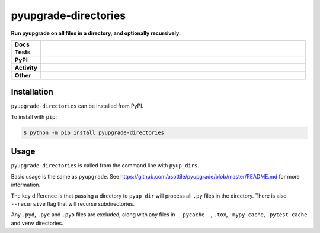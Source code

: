 ==========================
pyupgrade-directories
==========================

.. start short_desc

**Run pyupgrade on all files in a directory, and optionally recursively.**

.. end short_desc


.. start shields

.. list-table::
	:stub-columns: 1
	:widths: 10 90

	* - Docs
	  - |docs| |docs_check|
	* - Tests
	  - |travis| |actions_windows| |actions_macos| |codefactor| |pre_commit_ci|
	* - PyPI
	  - |pypi-version| |supported-versions| |supported-implementations| |wheel|
	* - Activity
	  - |commits-latest| |commits-since| |maintained|
	* - Other
	  - |license| |language| |requires| |pre_commit|

.. |docs| image:: https://img.shields.io/readthedocs/pyupgrade-directories/latest?logo=read-the-docs
	:target: https://pyupgrade-directories.readthedocs.io/en/latest/?badge=latest
	:alt: Documentation Build Status

.. |docs_check| image:: https://github.com/domdfcoding/pyupgrade-directories/workflows/Docs%20Check/badge.svg
	:target: https://github.com/domdfcoding/pyupgrade-directories/actions?query=workflow%3A%22Docs+Check%22
	:alt: Docs Check Status

.. |travis| image:: https://img.shields.io/travis/com/domdfcoding/pyupgrade-directories/master?logo=travis
	:target: https://travis-ci.com/domdfcoding/pyupgrade-directories
	:alt: Travis Build Status

.. |actions_windows| image:: https://github.com/domdfcoding/pyupgrade-directories/workflows/Windows%20Tests/badge.svg
	:target: https://github.com/domdfcoding/pyupgrade-directories/actions?query=workflow%3A%22Windows+Tests%22
	:alt: Windows Tests Status

.. |actions_macos| image:: https://github.com/domdfcoding/pyupgrade-directories/workflows/macOS%20Tests/badge.svg
	:target: https://github.com/domdfcoding/pyupgrade-directories/actions?query=workflow%3A%22macOS+Tests%22
	:alt: macOS Tests Status

.. |requires| image:: https://requires.io/github/domdfcoding/pyupgrade-directories/requirements.svg?branch=master
	:target: https://requires.io/github/domdfcoding/pyupgrade-directories/requirements/?branch=master
	:alt: Requirements Status

.. |codefactor| image:: https://img.shields.io/codefactor/grade/github/domdfcoding/pyupgrade-directories?logo=codefactor
	:target: https://www.codefactor.io/repository/github/domdfcoding/pyupgrade-directories
	:alt: CodeFactor Grade

.. |pypi-version| image:: https://img.shields.io/pypi/v/pyupgrade-directories
	:target: https://pypi.org/project/pyupgrade-directories/
	:alt: PyPI - Package Version

.. |supported-versions| image:: https://img.shields.io/pypi/pyversions/pyupgrade-directories?logo=python&logoColor=white
	:target: https://pypi.org/project/pyupgrade-directories/
	:alt: PyPI - Supported Python Versions

.. |supported-implementations| image:: https://img.shields.io/pypi/implementation/pyupgrade-directories
	:target: https://pypi.org/project/pyupgrade-directories/
	:alt: PyPI - Supported Implementations

.. |wheel| image:: https://img.shields.io/pypi/wheel/pyupgrade-directories
	:target: https://pypi.org/project/pyupgrade-directories/
	:alt: PyPI - Wheel

.. |license| image:: https://img.shields.io/github/license/domdfcoding/pyupgrade-directories
	:target: https://github.com/domdfcoding/pyupgrade-directories/blob/master/LICENSE
	:alt: License

.. |language| image:: https://img.shields.io/github/languages/top/domdfcoding/pyupgrade-directories
	:alt: GitHub top language

.. |commits-since| image:: https://img.shields.io/github/commits-since/domdfcoding/pyupgrade-directories/v0.0.3
	:target: https://github.com/domdfcoding/pyupgrade-directories/pulse
	:alt: GitHub commits since tagged version

.. |commits-latest| image:: https://img.shields.io/github/last-commit/domdfcoding/pyupgrade-directories
	:target: https://github.com/domdfcoding/pyupgrade-directories/commit/master
	:alt: GitHub last commit

.. |maintained| image:: https://img.shields.io/maintenance/yes/2020
	:alt: Maintenance

.. |pre_commit| image:: https://img.shields.io/badge/pre--commit-enabled-brightgreen?logo=pre-commit&logoColor=white
	:target: https://github.com/pre-commit/pre-commit
	:alt: pre-commit

.. |pre_commit_ci| image:: https://results.pre-commit.ci/badge/github/domdfcoding/pyupgrade-directories/master.svg
	:target: https://results.pre-commit.ci/latest/github/domdfcoding/pyupgrade-directories/master
	:alt: pre-commit.ci status

.. end shields


Installation
--------------

.. start installation

``pyupgrade-directories`` can be installed from PyPI.

To install with ``pip``:

.. code-block:: bash

	$ python -m pip install pyupgrade-directories

.. end installation


Usage
--------------

``pyupgrade-directories`` is called from the command line with ``pyup_dirs``.

Basic usage is the same as ``pyupgrade``.
See https://github.com/asottile/pyupgrade/blob/master/README.md for more information.

The key difference is that passing a directory to ``pyup_dir`` will process all ``.py`` files in the directory.
There is also ``--recursive`` flag that will recurse subdirectories.

Any ``.pyd``, ``.pyc`` and ``.pyo`` files are excluded, along with any files in
``__pycache__``, ``.tox``, ``.mypy_cache``, ``.pytest_cache`` and ``venv`` directories.
